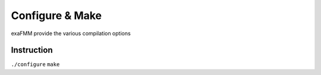 Configure & Make
================

exaFMM provide the various compilation options

Instruction
-----------

``./configure``
``make``
